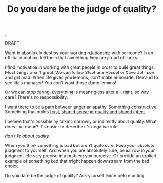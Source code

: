 :PROPERTIES:
:ID: 7cfe7fb2-c4c4-4ace-80a0-58c7883c19e7
:END:
#+TITLE: Do you dare be the judge of quality?

[[file:..][..]]

DRAFT

Want to absolutely destroy your working relationship with someone?
In an off-hand motion, tell them that something they are proud of sucks.

I find motivation in working with great people in order to build great things.
Most things aren't great.
We can follow Stephane Hessel or Cave Johnson and get mad.
When life gives you lemons, don't make lemonade.
Demand to see life's manager!
You don't want those damn lemons!

Or we can stop caring.
Everything is meaningless after all, right, so why care?
There's no responsibility.

I want there to be a path between anger an apathy.
Something constructive.
Something that builds [[id:587fd857-1f93-4b59-935a-7681e5129665][trust, shared sense of quality and shared intent]].

I believe that's possible by talking narrowly or indirectly about quality.
What does that mean?
It's easier to describe it's negative rule.

/don't lie about quality/.

When you think something is bad but aren't quite sure, keep your absolute judgment to yourself.
And when you are absolutely sure, be narrow in your judgment.
Be very precise in a problem you perceive.
Or provide an explicit example of something bad that might happen downstream from the bad choice.

Do you dare be the judge of quality?
Ask yourself twice before acting.
